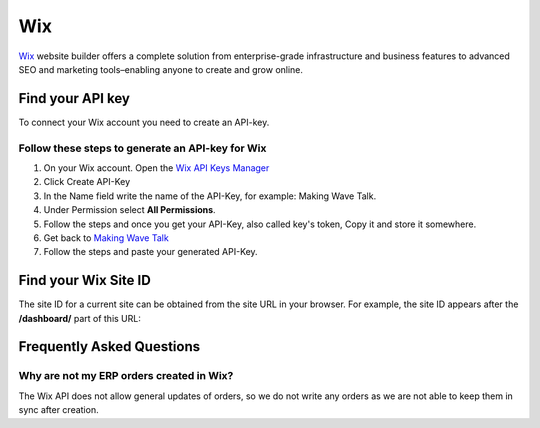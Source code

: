.. _talk_wix:

Wix
===

`Wix <https://wix.com>`_ website builder offers a complete solution from enterprise-grade infrastructure and business features to advanced SEO and marketing tools–enabling anyone to create and grow online.

Find your API key
-----------------

To connect your Wix account you need to create an API-key. 

.. image:: images/generate-api-key-wix.png
    :width: 100%
    :align: left
    :alt: Generate Wix API-Key 

Follow these steps to generate an API-key for Wix
*************************************************

#. On your Wix account. Open the `Wix API Keys Manager <https://manage.wix.com/account/api-keys>`_ 
#. Click Create API-Key
#. In the Name field write the name of the API-Key, for example: Making Wave Talk.
#. Under Permission select **All Permissions**.
#. Follow the steps and once you get your API-Key, also called key's token, Copy it and store it somewhere.
#. Get back to `Making Wave Talk <https://talk.sesam.cloud/onboarding/wix/connect>`_ 
#. Follow the steps and paste your generated API-Key.

Find your Wix Site ID
---------------------

The site ID for a current site can be obtained from the site URL in your browser. For example, the site ID appears after the **/dashboard/** part of this URL:

.. image:: images/find-site-id-wix.png
    :width: 800px
    :align: left
    :alt: Wix Site ID


Frequently Asked Questions
--------------------------

Why are not my ERP orders created in Wix?
*****************************************

The Wix API does not allow general updates of orders, so we do not write any orders as we are not able to keep them in sync after creation.

